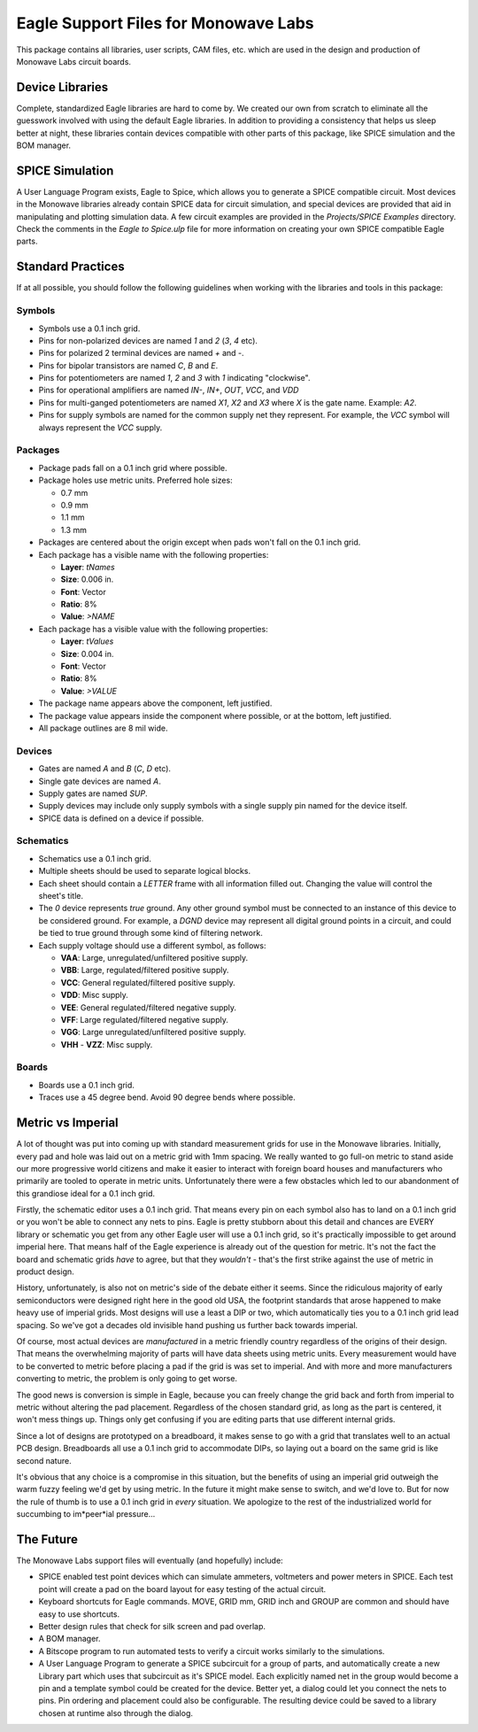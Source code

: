Eagle Support Files for Monowave Labs
=====================================

This package contains all libraries, user scripts, CAM files, etc. which are
used in the design and production of Monowave Labs circuit boards.

Device Libraries
----------------

Complete, standardized Eagle libraries are hard to come by. We created our
own from scratch to eliminate all the guesswork involved with using the
default Eagle libraries. In addition to providing a consistency that helps
us sleep better at night, these libraries contain devices compatible with
other parts of this package, like SPICE simulation and the BOM manager.

SPICE Simulation
----------------

A User Language Program exists, Eagle to Spice, which allows you to generate
a SPICE compatible circuit. Most devices in the Monowave libraries already
contain SPICE data for circuit simulation, and special devices are provided
that aid in manipulating and plotting simulation data. A few circuit examples
are provided in the `Projects/SPICE Examples` directory. Check the comments in
the `Eagle to Spice.ulp` file for more information on creating your own SPICE
compatible Eagle parts.

Standard Practices
------------------

If at all possible, you should follow the following guidelines when working
with the libraries and tools in this package:

Symbols
~~~~~~~
 
* Symbols use a 0.1 inch grid.

* Pins for non-polarized devices are named `1` and `2` (`3`, `4` etc).

* Pins for polarized 2 terminal devices are named `+` and `-`.

* Pins for bipolar transistors are named `C`, `B` and `E`.

* Pins for potentiometers are named `1`, `2` and `3` with `1` indicating 
  "clockwise".

* Pins for operational amplifiers are named `IN-`, `IN+`, `OUT`, `VCC`, and `VDD`
  
* Pins for multi-ganged potentiometers are named `X1`, `X2` and `X3` where 
  `X` is the gate name. Example: `A2`.
  
* Pins for supply symbols are named for the common supply net they represent.
  For example, the `VCC` symbol will always represent the `VCC` supply.

Packages
~~~~~~~~

* Package pads fall on a 0.1 inch grid where possible.

* Package holes use metric units. Preferred hole sizes:

  + 0.7 mm
  
  + 0.9 mm
  
  + 1.1 mm
  
  + 1.3 mm
   
* Packages are centered about the origin except when pads won't fall on
  the 0.1 inch grid.
  
* Each package has a visible name with the following properties:

  + **Layer**: `tNames`
  
  + **Size**: 0.006 in.
  
  + **Font**: Vector
  
  + **Ratio**: 8%
  
  + **Value**: `>NAME`
  
* Each package has a visible value with the following properties:

  + **Layer**: `tValues`
  
  + **Size**: 0.004 in.
  
  + **Font**: Vector
  
  + **Ratio**: 8%
  
  + **Value**: `>VALUE`
  
* The package name appears above the component, left justified.

* The package value appears inside the component where possible, or at
  the bottom, left justified.
  
* All package outlines are 8 mil wide.

Devices
~~~~~~~

* Gates are named `A` and `B` (`C`, `D` etc).

* Single gate devices are named `A`.

* Supply gates are named `SUP`.

* Supply devices may include only supply symbols with a single supply pin 
  named for the device itself.

* SPICE data is defined on a device if possible.

Schematics
~~~~~~~~~~

* Schematics use a 0.1 inch grid.

* Multiple sheets should be used to separate logical blocks.

* Each sheet should contain a `LETTER` frame with all information filled out.
  Changing the value will control the sheet's title.

* The `0` device represents *true* ground. Any other ground symbol must be 
  connected to an instance of this device to be considered ground. For 
  example, a `DGND` device may represent all digital ground points in a 
  circuit, and could be tied to true ground through some kind of filtering 
  network.
  
* Each supply voltage should use a different symbol, as follows:

  + **VAA**: Large, unregulated/unfiltered positive supply.
  
  + **VBB**: Large, regulated/filtered positive supply.
  
  + **VCC**: General regulated/filtered positive supply.
  
  + **VDD**: Misc supply.
  
  + **VEE**: General regulated/filtered negative supply.
  
  + **VFF**: Large regulated/filtered negative supply.
  
  + **VGG**: Large unregulated/unfiltered positive supply.
  
  + **VHH** - **VZZ**: Misc supply.

Boards
~~~~~~

* Boards use a 0.1 inch grid.

* Traces use a 45 degree bend. Avoid 90 degree bends where possible.

Metric vs Imperial
------------------

A lot of thought was put into coming up with standard measurement grids for
use in the Monowave libraries. Initially, every pad and hole was laid out on
a metric grid with 1mm spacing. We really wanted to go full-on metric to
stand aside our more progressive world citizens and make it easier to 
interact with foreign board houses and manufacturers who primarily are
tooled to operate in metric units. Unfortunately there were a few obstacles
which led to our abandonment of this grandiose ideal for a 0.1 inch grid.

Firstly, the schematic editor uses a 0.1 inch grid. That means every pin
on each symbol also has to land on a 0.1 inch grid or you won't be able
to connect any nets to pins. Eagle is pretty stubborn about this detail
and chances are EVERY library or schematic you get from any other Eagle
user will use a 0.1 inch grid, so it's practically impossible to get around
imperial here. That means half of the Eagle experience is already out of 
the question for metric. It's not the fact the board and schematic grids 
*have* to agree, but that they *wouldn't* - that's the first strike
against the use of metric in product design.

History, unfortunately, is also not on metric's side of the debate either
it seems. Since the ridiculous majority of early semiconductors were designed 
right here in the good old USA, the footprint standards that arose happened
to make heavy use of imperial grids. Most designs will use a least a DIP or
two, which automatically ties you to a 0.1 inch grid lead spacing. So we've
got a decades old invisible hand pushing us further back towards imperial.

Of course, most actual devices are *manufactured* in a metric friendly country
regardless of the origins of their design. That means the overwhelming 
majority of parts will have data sheets using metric units. Every measurement
would have to be converted to metric before placing a pad if the grid
is was set to imperial. And with more and more manufacturers converting to 
metric, the problem is only going to get worse.

The good news is conversion is simple in Eagle, because you can freely change
the grid back and forth from imperial to metric without altering the pad
placement. Regardless of the chosen standard grid, as long as the part is 
centered, it won't mess things up. Things only get confusing if you are
editing parts that use different internal grids.

Since a lot of designs are prototyped on a breadboard, it makes sense to
go with a grid that translates well to an actual PCB design. Breadboards all
use a 0.1 inch grid to accommodate DIPs, so laying out a board on the same
grid is like second nature.

It's obvious that any choice is a compromise in this situation, but the 
benefits of using an imperial grid outweigh the warm fuzzy feeling we'd get
by using metric. In the future it might make sense to switch, and we'd love
to. But for now the rule of thumb is to use a 0.1 inch grid in *every* 
situation. We apologize to the rest of the industrialized world for succumbing
to im*peer*ial pressure...

The Future
----------

The Monowave Labs support files will eventually (and hopefully) include:

* SPICE enabled test point devices which can simulate ammeters, 
  voltmeters and power meters in SPICE. Each test point will create
  a pad on the board layout for easy testing of the actual circuit.

* Keyboard shortcuts for Eagle commands. MOVE, GRID mm, GRID inch and GROUP
  are common and should have easy to use shortcuts.

* Better design rules that check for silk screen and pad overlap.

* A BOM manager.

* A Bitscope program to run automated tests to verify a circuit works similarly
  to the simulations.

* A User Language Program to generate a SPICE subcircuit for a group of 
  parts, and automatically create a new Library part which uses that subcircuit
  as it's SPICE model. Each explicitly named net in the group would become a pin
  and a template symbol could be created for the device. Better yet, a dialog
  could let you connect the nets to pins. Pin ordering and placement could also
  be configurable. The resulting device could be saved to a library chosen at
  runtime also through the dialog.